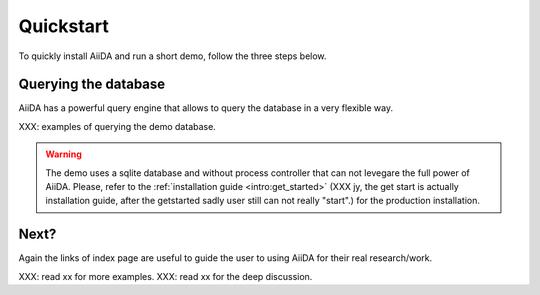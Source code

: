 .. _intro:quickstart:

**********
Quickstart
**********

To quickly install AiiDA and run a short demo, follow the three steps below.

.. grid:: 1
    :gutter: 3

    .. grid-item-card:: 1. Use Pip to install the AiiDA locally.

        Type the following in a terminal window:

        .. code-block:: bash

            pip install aiida-core

    .. grid-item-card:: 2. Create a new profile to store your data.

        Type the following in a terminal window:

        TBD: create a sqlite + null RMQ profile for the demo purposes only.

        .. code-block:: bash

            verdi profile setup core.sqlite_dos -n --profile quickstart --email quickstart@example.com
            # open the profile and change process runner to null
            # set runner interval to 1 second
            # consider to have a verdi quickstart for such purposes?

    .. grid-item-card:: 3. Run a workflow

        AiiDA has two types of workflows: :ref:`work function<topics:workflows:concepts:workfunctions>` and :ref:`work chain <topics:workflows:concepts:workchains>`.

        In quick-start, we show both examples of workflows.
        See `when to use which<topics:workflows:concepts:workfunctions_vs_workchains>` for more information.

        You can either open a Python interpreter or a Jupyter notebook and run the following code, or save it in a file and run it with ``verdi run``:

        .. tab-set::

            .. tab-item:: Work function

                The work functions are ideal for workflows that are not very computationally intensive and can be easily implemented in a Python function.

                .. code-block:: python

                    from aiida import engine

                    # Construct manageable tasks out of functions
                    # by adding the @engine.calcfunction decorator
                    @engine.calcfunction
                    def add(x, y):
                        return x + y

                    @engine.calcfunction
                    def multiply(x, y):
                        return x*y

                    # Construct the workflow by stitching together
                    # the calcfunction with the @engine.workfunction decorator
                    @engine.workfunction
                    def workflow(x, y, z):
                        r1 = add(x, y)
                        r2 = multiply(r1, z)

                        return r2

                    # Dispatch the workflow
                    result = engine.run(workflow, x=2, y=3, z=5)

                    # The result `25` is stored in the `value` attribute
                    print(result)
                    print(result.value)

            .. tab-item:: Work chain

                The work chain allows to save the progress between those steps as soon as they are successfully completed. The work chain is therefore the preferred solution for parts of the workflow that involve more expensive and complex calculations.

                XXX: it requires the code to be installed in the profile, and the computer to be configured.
                XXX: consider to have a ``verdi quickstart`` and add commands below for such purposes?

                .. code-block:: bash

                    verdi computer setup -L tutor -H localhost -T core.local -S core.direct -w `echo $PWD/work` -n
                    verdi computer configure core.local tutor --safe-interval 1 -n
                    verdi code create core.code.installed --label add --computer=tutor --default-calc-job-plugin core.arithmetic.add --filepath-executable=/bin/bash -n

                The work chain example uses the pre-defined ``MultiplyAddWorkChain`` from the AiiDA.

                :::{dropdown} MultiplyAddWorkChain code

                ```{literalinclude} ../../../src/aiida/workflows/arithmetic/multiply_add.py
                :language: python
                :start-after: start-marker
                ```

                .. code-block:: python

                    from aiida import plugins, engine, orm

                    MultiplyAddWorkChain = plugins.WorkflowFactory('core.arithmetic.multiply_add')

                    builder = MultiplyAddWorkChain.get_builder()
                    builder.code = orm.load_code(label='add')
                    builder.x = orm.Int(2)
                    builder.y = orm.Int(3)
                    builder.z = orm.Int(5)

                    output = engine.run(builder)
                    print(output['result'])

    .. grid-item-card:: 4. View the workflow and the provenance graph

        AiiDA command line interface ``verdi`` has commands that allows to view the progress of the workflow and the provenance graph of the workflow.

        To view the progress of the workflow, type the following in a terminal window:

        .. code-block:: bash

            verdi process list
            verdi process show <workflow_id>

        To view the provenance graph of the workflow, generate the graph and open it.
        (Make sure you have the ``graphviz`` package installed on your system, check the `graphviz installation instructions <https://graphviz.org/download/>`_ for more information.)

        .. code-block:: bash

            verdi node graph generate <workflow_id>

        You'll get a PDF file with the workflow graph, and you can use your favorite PDF viewer to open the graph.

        It looks like this:

        .. tab-set::

            .. tab-item:: Work function

                .. image:: ./include/quickstart_workfunction.png
                    :width: 100%

            .. tab-item:: Work chain

                .. image:: ./include/quickstart_workchain.png
                    :width: 100%

Querying the database
---------------------

AiiDA has a powerful query engine that allows to query the database in a very flexible way.

XXX: examples of querying the demo database.

.. warning:: The demo uses a sqlite database and without process controller that can not levegare the full power of AiiDA.
    Please, refer to the :ref:`installation guide <intro:get_started>` (XXX jy, the get start is actually installation guide, after the getstarted sadly user still can not really "start".) for the production installation.

Next?
-----
Again the links of index page are useful to guide the user to using AiiDA for their real research/work.

XXX: read xx for more examples.
XXX: read xx for the deep discussion.
